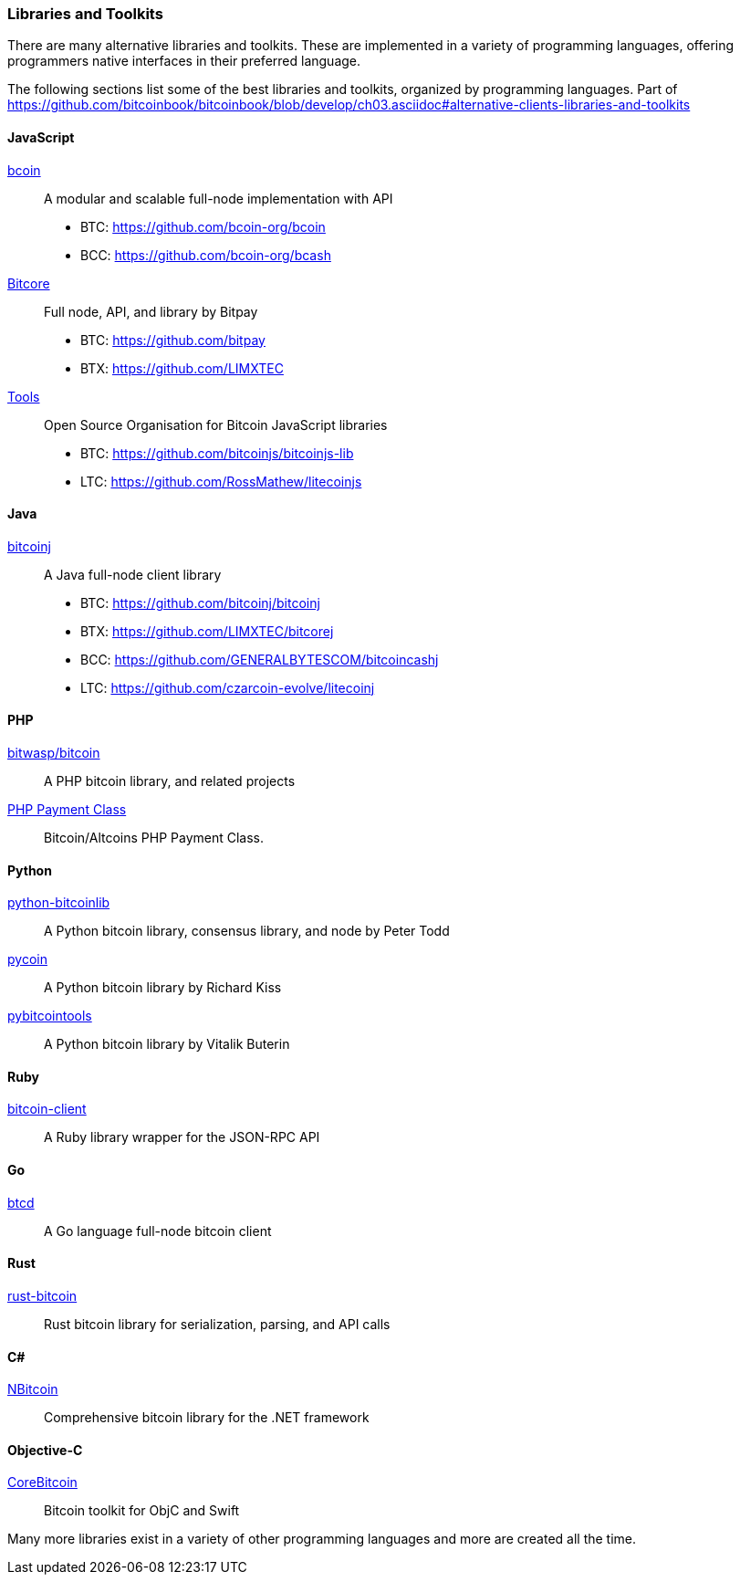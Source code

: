 [[alt_libraries]]
=== Libraries and Toolkits

There are many alternative libraries and toolkits. These are implemented in a variety of programming languages, offering programmers native interfaces in their preferred language.

The following sections list some of the best libraries and toolkits, organized by programming languages.
Part of https://github.com/bitcoinbook/bitcoinbook/blob/develop/ch03.asciidoc#alternative-clients-libraries-and-toolkits


==== JavaScript
http://bcoin.io/[bcoin]:: A modular and scalable full-node implementation with API
* BTC: https://github.com/bcoin-org/bcoin
* BCC: https://github.com/bcoin-org/bcash
https://bitcore.io/[Bitcore] :: Full node, API, and library by Bitpay
* BTC: https://github.com/bitpay
* BTX: https://github.com/LIMXTEC
https://github.com/bitcoinjs[Tools]:: Open Source Organisation for Bitcoin JavaScript libraries
* BTC: https://github.com/bitcoinjs/bitcoinjs-lib
* LTC: https://github.com/RossMathew/litecoinjs

==== Java
https://bitcoinj.github.io[bitcoinj]:: A Java full-node client library
* BTC: https://github.com/bitcoinj/bitcoinj
* BTX: https://github.com/LIMXTEC/bitcorej
* BCC: https://github.com/GENERALBYTESCOM/bitcoincashj
* LTC: https://github.com/czarcoin-evolve/litecoinj


==== PHP
https://github.com/bit-wasp/bitcoin-php[bitwasp/bitcoin]:: A PHP bitcoin library, and related projects
https://github.com/cryptoapi/Payment-Gateway[PHP Payment Class]:: Bitcoin/Altcoins PHP Payment Class.

==== Python
https://github.com/petertodd/python-bitcoinlib[python-bitcoinlib]::  A Python bitcoin library, consensus library, and node by Peter Todd
https://github.com/richardkiss/pycoin[pycoin]:: A Python bitcoin library by Richard Kiss
https://github.com/vbuterin/pybitcointools[pybitcointools]:: A Python bitcoin library by Vitalik Buterin


==== Ruby
https://github.com/sinisterchipmunk/bitcoin-client[bitcoin-client]:: A Ruby library wrapper for the JSON-RPC API


==== Go
https://github.com/btcsuite/btcd[btcd]:: A Go language full-node bitcoin client


==== Rust
https://github.com/apoelstra/rust-bitcoin[rust-bitcoin]:: Rust bitcoin library for serialization, parsing, and API calls


==== C#
https://github.com/MetacoSA/NBitcoin[NBitcoin]:: Comprehensive bitcoin library for the .NET framework


==== Objective-C
https://github.com/oleganza/CoreBitcoin[CoreBitcoin]:: Bitcoin toolkit for ObjC and Swift

Many more libraries exist in a variety of other programming languages and more are created all the time.
